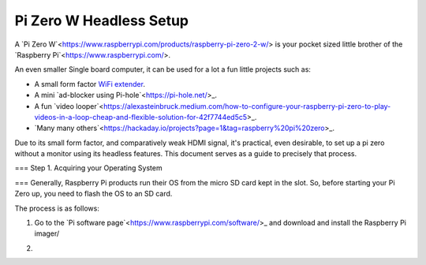 =========================
Pi Zero W Headless Setup
=========================

A `Pi Zero W`<https://www.raspberrypi.com/products/raspberry-pi-zero-2-w/> is your pocket sized little brother of the `Raspberry Pi`<https://www.raspberrypi.com/>.

An even smaller Single board computer, it can be used for a lot a fun little projects such as:

* A  small form factor `WiFi extender <https://hackaday.io/project/171296-truly-wifi-extender>`_. 
* A mini `ad-blocker using Pi-hole`<https://pi-hole.net/>_.
* A fun `video looper`<https://alexasteinbruck.medium.com/how-to-configure-your-raspberry-pi-zero-to-play-videos-in-a-loop-cheap-and-flexible-solution-for-42f7744ed5c5>_.
* `Many many others`<https://hackaday.io/projects?page=1&tag=raspberry%20pi%20zero>_.

Due to its small form factor, and comparatively weak HDMI signal, it's practical, even desirable, to set up a pi zero without a monitor using its headless features. 
This document serves as a guide to precisely that process. 

===
Step 1. Acquiring your Operating System

===
Generally, Raspberry Pi products run their OS from the micro SD card kept in the slot. 
So, before starting your Pi Zero up, you need to flash the OS to an SD card.

The process is as follows:

1.  Go to the `Pi software page`<https://www.raspberrypi.com/software/>_ and download and install the Raspberry Pi imager/ 

.. image:: images/pi-imager.png

2.  

